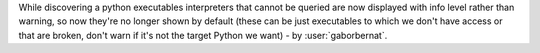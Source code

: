 While discovering a python executables interpreters that cannot be queried are now displayed with info level rather
than warning, so now they're no longer shown by default (these can be just executables to which we don't have access
or that are broken, don't warn if it's not the target Python we want) - by :user:`gaborbernat`.
